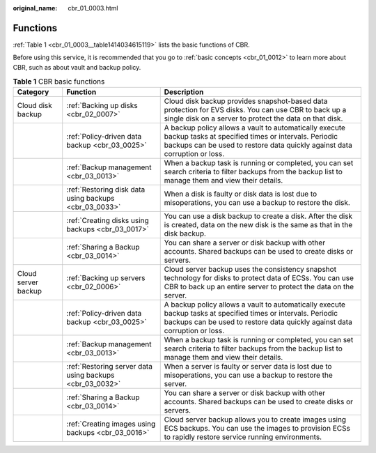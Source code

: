 :original_name: cbr_01_0003.html

.. _cbr_01_0003:

Functions
=========

:ref:`Table 1 <cbr_01_0003__table1414034615119>` lists the basic functions of CBR.

Before using this service, it is recommended that you go to :ref:`basic concepts <cbr_01_0012>` to learn more about CBR, such as about vault and backup policy.

.. _cbr_01_0003__table1414034615119:

.. table:: **Table 1** CBR basic functions

   +---------------------+----------------------------------------------------------+---------------------------------------------------------------------------------------------------------------------------------------------------------------------------------------------+
   | Category            | Function                                                 | Description                                                                                                                                                                                 |
   +=====================+==========================================================+=============================================================================================================================================================================================+
   | Cloud disk backup   | :ref:`Backing up disks <cbr_02_0007>`                    | Cloud disk backup provides snapshot-based data protection for EVS disks. You can use CBR to back up a single disk on a server to protect the data on that disk.                             |
   +---------------------+----------------------------------------------------------+---------------------------------------------------------------------------------------------------------------------------------------------------------------------------------------------+
   |                     | :ref:`Policy-driven data backup <cbr_03_0025>`           | A backup policy allows a vault to automatically execute backup tasks at specified times or intervals. Periodic backups can be used to restore data quickly against data corruption or loss. |
   +---------------------+----------------------------------------------------------+---------------------------------------------------------------------------------------------------------------------------------------------------------------------------------------------+
   |                     | :ref:`Backup management <cbr_03_0013>`                   | When a backup task is running or completed, you can set search criteria to filter backups from the backup list to manage them and view their details.                                       |
   +---------------------+----------------------------------------------------------+---------------------------------------------------------------------------------------------------------------------------------------------------------------------------------------------+
   |                     | :ref:`Restoring disk data using backups <cbr_03_0033>`   | When a disk is faulty or disk data is lost due to misoperations, you can use a backup to restore the disk.                                                                                  |
   +---------------------+----------------------------------------------------------+---------------------------------------------------------------------------------------------------------------------------------------------------------------------------------------------+
   |                     | :ref:`Creating disks using backups <cbr_03_0017>`        | You can use a disk backup to create a disk. After the disk is created, data on the new disk is the same as that in the disk backup.                                                         |
   +---------------------+----------------------------------------------------------+---------------------------------------------------------------------------------------------------------------------------------------------------------------------------------------------+
   |                     | :ref:`Sharing a Backup <cbr_03_0014>`                    | You can share a server or disk backup with other accounts. Shared backups can be used to create disks or servers.                                                                           |
   +---------------------+----------------------------------------------------------+---------------------------------------------------------------------------------------------------------------------------------------------------------------------------------------------+
   | Cloud server backup | :ref:`Backing up servers <cbr_02_0006>`                  | Cloud server backup uses the consistency snapshot technology for disks to protect data of ECSs. You can use CBR to back up an entire server to protect the data on the server.              |
   +---------------------+----------------------------------------------------------+---------------------------------------------------------------------------------------------------------------------------------------------------------------------------------------------+
   |                     | :ref:`Policy-driven data backup <cbr_03_0025>`           | A backup policy allows a vault to automatically execute backup tasks at specified times or intervals. Periodic backups can be used to restore data quickly against data corruption or loss. |
   +---------------------+----------------------------------------------------------+---------------------------------------------------------------------------------------------------------------------------------------------------------------------------------------------+
   |                     | :ref:`Backup management <cbr_03_0013>`                   | When a backup task is running or completed, you can set search criteria to filter backups from the backup list to manage them and view their details.                                       |
   +---------------------+----------------------------------------------------------+---------------------------------------------------------------------------------------------------------------------------------------------------------------------------------------------+
   |                     | :ref:`Restoring server data using backups <cbr_03_0032>` | When a server is faulty or server data is lost due to misoperations, you can use a backup to restore the server.                                                                            |
   +---------------------+----------------------------------------------------------+---------------------------------------------------------------------------------------------------------------------------------------------------------------------------------------------+
   |                     | :ref:`Sharing a Backup <cbr_03_0014>`                    | You can share a server or disk backup with other accounts. Shared backups can be used to create disks or servers.                                                                           |
   +---------------------+----------------------------------------------------------+---------------------------------------------------------------------------------------------------------------------------------------------------------------------------------------------+
   |                     | :ref:`Creating images using backups <cbr_03_0016>`       | Cloud server backup allows you to create images using ECS backups. You can use the images to provision ECSs to rapidly restore service running environments.                                |
   +---------------------+----------------------------------------------------------+---------------------------------------------------------------------------------------------------------------------------------------------------------------------------------------------+
